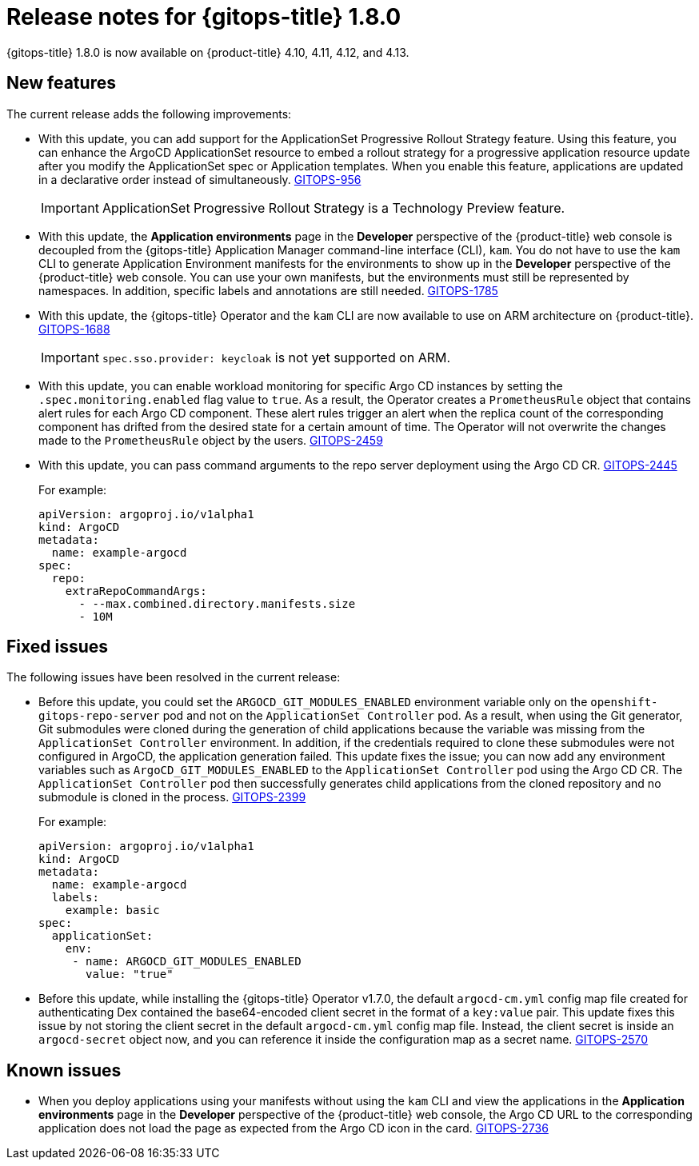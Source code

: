 // Module included in the following assembly:
//
// * gitops/gitops-release-notes.adoc

:_mod-docs-content-type: REFERENCE
[id="gitops-release-notes-1-8-0_{context}"]
= Release notes for {gitops-title} 1.8.0

{gitops-title} 1.8.0 is now available on {product-title} 4.10, 4.11, 4.12, and 4.13.

[id="new-features-1-8-0_{context}"]
== New features

The current release adds the following improvements:

* With this update,  you can add support for the ApplicationSet Progressive Rollout Strategy feature. Using this feature, you can enhance the ArgoCD ApplicationSet resource to embed a rollout strategy for a progressive application resource update after you modify the ApplicationSet spec or Application templates. When you enable this feature, applications are updated in a declarative order instead of simultaneously. link:https://issues.redhat.com/browse/GITOPS-956[GITOPS-956]
+
[IMPORTANT]
====
ApplicationSet Progressive Rollout Strategy is a Technology Preview feature.
====
//https://github.com/argoproj/argo-cd/pull/12103

* With this update, the *Application environments* page in the *Developer* perspective of the {product-title} web console is decoupled from the {gitops-title} Application Manager command-line interface (CLI), `kam`. You do not have to use the `kam` CLI to generate Application Environment manifests for the environments to show up in the *Developer* perspective of the {product-title} web console. You can use your own manifests, but the environments must still be represented by namespaces. In addition, specific labels and annotations are still needed. link:https://issues.redhat.com/browse/GITOPS-1785[GITOPS-1785]

* With this update, the {gitops-title} Operator and the `kam` CLI are now available to use on ARM architecture on {product-title}. link:https://issues.redhat.com/browse/GITOPS-1688[GITOPS-1688]
+
[IMPORTANT]
====
`spec.sso.provider: keycloak` is not yet supported on ARM.
====

* With this update, you can enable workload monitoring for specific Argo CD instances by setting the `.spec.monitoring.enabled` flag value to `true`. As a result, the Operator creates a `PrometheusRule` object that contains alert rules for each Argo CD component. These alert rules trigger an alert when the replica count of the corresponding component has drifted from the desired state for a certain amount of time. The Operator will not overwrite the changes made to the `PrometheusRule` object by the users. link:https://issues.redhat.com/browse/GITOPS-2459[GITOPS-2459]

* With this update, you can pass command arguments to the repo server deployment using the Argo CD CR. link:https://issues.redhat.com/browse/GITOPS-2445[GITOPS-2445]
+
For example:
+
[source,yaml]
----
apiVersion: argoproj.io/v1alpha1
kind: ArgoCD
metadata:
  name: example-argocd
spec:
  repo:
    extraRepoCommandArgs:
      - --max.combined.directory.manifests.size
      - 10M
----

[id="fixed-issues-1-8-0_{context}"]
== Fixed issues

The following issues have been resolved in the current release:

* Before this update, you could set the `ARGOCD_GIT_MODULES_ENABLED` environment variable only on the `openshift-gitops-repo-server` pod and not on the `ApplicationSet Controller` pod. As a result, when using the Git generator, Git submodules were cloned during the generation of child applications because the variable was missing from the `ApplicationSet Controller` environment. In addition, if the credentials required to clone these submodules were not configured in ArgoCD, the application generation failed. This update fixes the issue; you can now add any environment variables such as `ArgoCD_GIT_MODULES_ENABLED` to the `ApplicationSet Controller` pod using the Argo CD CR. The `ApplicationSet Controller` pod then successfully generates child applications from the cloned repository and no submodule is cloned in the process. link:https://issues.redhat.com/browse/GITOPS-2399[GITOPS-2399]
+
For example:
+
[source,yaml]
----
apiVersion: argoproj.io/v1alpha1
kind: ArgoCD
metadata:
  name: example-argocd
  labels:
    example: basic
spec:
  applicationSet:
    env:
     - name: ARGOCD_GIT_MODULES_ENABLED
       value: "true"
----

* Before this update, while installing the {gitops-title} Operator v1.7.0, the default `argocd-cm.yml` config map file created for authenticating Dex contained the base64-encoded client secret in the format of a `key:value` pair. This update fixes this issue by not storing the client secret in the default `argocd-cm.yml` config map file. Instead, the client secret is inside an `argocd-secret` object now, and you can reference it inside the configuration map as a secret name. link:https://issues.redhat.com/browse/GITOPS-2570[GITOPS-2570]

[id="known-issues-1-8-0_{context}"]
== Known issues

* When you deploy applications using your manifests without using the `kam` CLI and view the applications in the *Application environments* page in the *Developer* perspective of the {product-title} web console, the Argo CD URL to the corresponding application does not load the page as expected from the Argo CD icon in the card. link:https://issues.redhat.com/browse/GITOPS-2736[GITOPS-2736]
